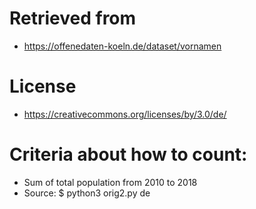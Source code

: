 * Retrieved from
+ https://offenedaten-koeln.de/dataset/vornamen

* License
+ https://creativecommons.org/licenses/by/3.0/de/
* Criteria about how to count:
+ Sum of total population from 2010 to 2018
+ Source: $ python3 orig2.py de

